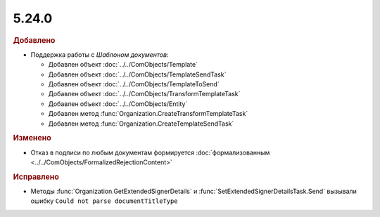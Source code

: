 5.24.0
------

.. feed-entry::
  :date: 2018-10-29

.. rubric:: Добавлено

* Поддержка работы с *Шаблоном документов*:

  * Добавлен объект :doc:`../../ComObjects/Template`
  * Добавлен объект :doc:`../../ComObjects/TemplateSendTask`
  * Добавлен объект :doc:`../../ComObjects/TemplateToSend`
  * Добавлен объект :doc:`../../ComObjects/TransformTemplateTask`
  * Добавлен объект :doc:`../../ComObjects/Entity`
  * Добавлен метод :func:`Organization.CreateTransformTemplateTask`
  * Добавлен метод :func:`Organization.CreateTemplateSendTask`

.. rubric:: Изменено

* Отказ в подписи по любым документам формируется :doc:`формализованным <../../ComObjects/FormalizedRejectionContent>`

.. rubric:: Исправлено

* Методы :func:`Organization.GetExtendedSignerDetails` и :func:`SetExtendedSignerDetailsTask.Send` вызывали ошибку ``Could not parse documentTitleType``
